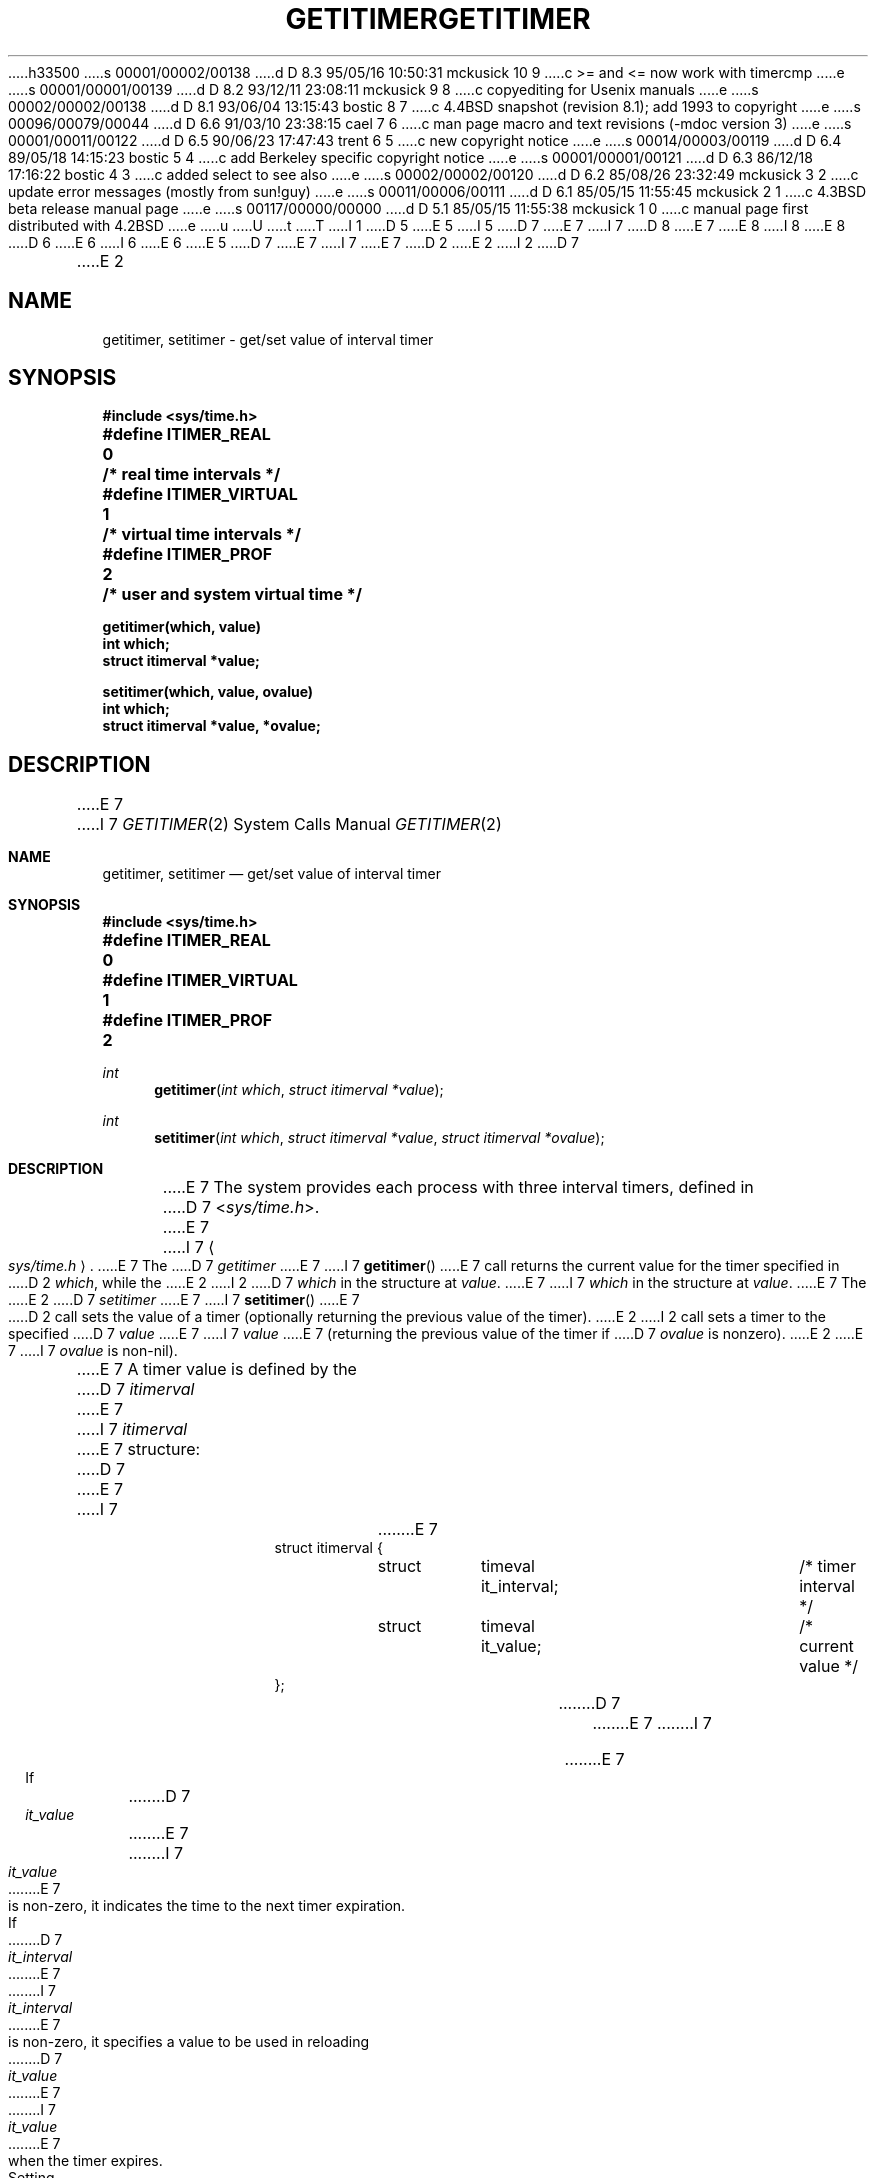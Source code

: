 h33500
s 00001/00002/00138
d D 8.3 95/05/16 10:50:31 mckusick 10 9
c >= and <= now work with timercmp
e
s 00001/00001/00139
d D 8.2 93/12/11 23:08:11 mckusick 9 8
c copyediting for Usenix manuals
e
s 00002/00002/00138
d D 8.1 93/06/04 13:15:43 bostic 8 7
c 4.4BSD snapshot (revision 8.1); add 1993 to copyright
e
s 00096/00079/00044
d D 6.6 91/03/10 23:38:15 cael 7 6
c man page macro and text revisions (-mdoc version 3)
e
s 00001/00011/00122
d D 6.5 90/06/23 17:47:43 trent 6 5
c new copyright notice
e
s 00014/00003/00119
d D 6.4 89/05/18 14:15:23 bostic 5 4
c add Berkeley specific copyright notice
e
s 00001/00001/00121
d D 6.3 86/12/18 17:16:22 bostic 4 3
c added select to see also
e
s 00002/00002/00120
d D 6.2 85/08/26 23:32:49 mckusick 3 2
c update error messages (mostly from sun!guy)
e
s 00011/00006/00111
d D 6.1 85/05/15 11:55:45 mckusick 2 1
c 4.3BSD beta release manual page
e
s 00117/00000/00000
d D 5.1 85/05/15 11:55:38 mckusick 1 0
c manual page first distributed with 4.2BSD
e
u
U
t
T
I 1
D 5
.\" Copyright (c) 1983 Regents of the University of California.
.\" All rights reserved.  The Berkeley software License Agreement
.\" specifies the terms and conditions for redistribution.
E 5
I 5
D 7
.\" Copyright (c) 1983 The Regents of the University of California.
E 7
I 7
D 8
.\" Copyright (c) 1983, 1991 The Regents of the University of California.
E 7
.\" All rights reserved.
E 8
I 8
.\" Copyright (c) 1983, 1991, 1993
.\"	The Regents of the University of California.  All rights reserved.
E 8
.\"
D 6
.\" Redistribution and use in source and binary forms are permitted
.\" provided that the above copyright notice and this paragraph are
.\" duplicated in all such forms and that any documentation,
.\" advertising materials, and other materials related to such
.\" distribution and use acknowledge that the software was developed
.\" by the University of California, Berkeley.  The name of the
.\" University may not be used to endorse or promote products derived
.\" from this software without specific prior written permission.
.\" THIS SOFTWARE IS PROVIDED ``AS IS'' AND WITHOUT ANY EXPRESS OR
.\" IMPLIED WARRANTIES, INCLUDING, WITHOUT LIMITATION, THE IMPLIED
.\" WARRANTIES OF MERCHANTABILITY AND FITNESS FOR A PARTICULAR PURPOSE.
E 6
I 6
.\" %sccs.include.redist.man%
E 6
E 5
.\"
D 7
.\"	%W% (Berkeley) %G%
E 7
I 7
.\"     %W% (Berkeley) %G%
E 7
.\"
D 2
.TH GETITIMER 2 "27 July 1983"
E 2
I 2
D 7
.TH GETITIMER 2 "%Q%"
E 2
.UC 5
.SH NAME
getitimer, setitimer \- get/set value of interval timer
.SH SYNOPSIS
.nf
.ft B
#include <sys/time.h>
.PP
.ft B
#define ITIMER_REAL   	0	/* real time intervals */
#define ITIMER_VIRTUAL	1	/* virtual time intervals */
#define ITIMER_PROF   	2	/* user and system virtual time */
.sp
.ft B
getitimer(which, value)
int which;
struct itimerval *value;
.PP
.ft B
setitimer(which, value, ovalue)
int which;
struct itimerval *value, *ovalue;
.fi
.SH DESCRIPTION
E 7
I 7
.Dd %Q%
.Dt GETITIMER 2
.Os BSD 4.2
.Sh NAME
.Nm getitimer ,
.Nm setitimer
.Nd get/set value of interval timer
.Sh SYNOPSIS
.Fd #include <sys/time.h>
.Fd #define ITIMER_REAL		0
.Fd #define ITIMER_VIRTUAL	1
.Fd #define ITIMER_PROF		2
.Ft int
.Fn getitimer "int which" "struct itimerval *value"
.Ft int
.Fn setitimer "int which" "struct itimerval *value" "struct itimerval *ovalue"
.Sh DESCRIPTION
E 7
The system provides each process with three interval timers,
defined in
D 7
.RI < sys/time.h >.
E 7
I 7
.Ao Pa sys/time.h Ac .
E 7
The
D 7
.I getitimer
E 7
I 7
.Fn getitimer
E 7
call returns the current value for the timer specified in
D 2
.IR which ,
while the
E 2
I 2
D 7
.I which
in the structure at
.IR value .
E 7
I 7
.Fa which
in the structure at
.Fa value .
E 7
The
E 2
D 7
.I setitimer
E 7
I 7
.Fn setitimer
E 7
D 2
call sets the value of a timer (optionally returning the previous
value of the timer).
E 2
I 2
call sets a timer to the specified
D 7
.I value
E 7
I 7
.Fa value
E 7
(returning the previous value of the timer if
D 7
.I ovalue
is nonzero).
E 2
.PP
E 7
I 7
.Fa ovalue
is non-nil).
.Pp
E 7
A timer value is defined by the 
D 7
.I itimerval
E 7
I 7
.Fa itimerval
E 7
structure:
D 7
.PP
.nf
.RS
.DT
E 7
I 7
.Bd -literal -offset indent
E 7
struct itimerval {
	struct	timeval it_interval;	/* timer interval */
	struct	timeval it_value;	/* current value */
};
D 7
.RE
.fi
.PP
E 7
I 7
.Ed
.Pp
E 7
If
D 7
.I it_value
E 7
I 7
.Fa it_value
E 7
is non-zero, it indicates the time to the next timer expiration. 
If
D 7
.I it_interval
E 7
I 7
.Fa it_interval
E 7
is non-zero, it specifies a value to be used in reloading 
D 7
.I it_value
E 7
I 7
.Fa it_value
E 7
when the timer expires.
Setting 
D 7
.I it_value
E 7
I 7
.Fa it_value
E 7
to 0 disables a timer.  Setting 
D 7
.I it_interval
E 7
I 7
.Fa it_interval
E 7
to 0 causes a timer to be disabled after its next expiration (assuming
D 7
.I it_value
E 7
I 7
.Fa it_value
E 7
is non-zero).
D 7
.PP
E 7
I 7
.Pp
E 7
Time values smaller than the resolution of the
system clock are rounded up to this resolution
D 2
(on the VAX, 10 microseconds).
E 2
I 2
D 7
(on the VAX, 10 milliseconds).
E 2
.PP
The ITIMER_REAL timer decrements in real time.  A SIGALRM signal is
E 7
I 7
(typically 10 milliseconds).
.Pp
The
.Dv ITIMER_REAL
timer decrements in real time.  A
.Dv SIGALRM
signal is
E 7
delivered when this timer expires.
D 7
.PP
The ITIMER_VIRTUAL timer decrements in process virtual time.
It runs only when the process is executing.  A SIGVTALRM signal
E 7
I 7
.Pp
The
.Dv ITIMER_VIRTUAL
timer decrements in process virtual time.
It runs only when the process is executing.  A
.Dv SIGVTALRM
signal
E 7
is delivered when it expires.
D 7
.PP
The ITIMER_PROF timer decrements both in process virtual time and
E 7
I 7
.Pp
The
.Dv ITIMER_PROF
timer decrements both in process virtual time and
E 7
when the system is running on behalf of the process.  It is designed
to be used by interpreters in statistically profiling the execution
of interpreted programs.
D 7
Each time the ITIMER_PROF timer expires, the SIGPROF signal is
E 7
I 7
Each time the
.Dv ITIMER_PROF
timer expires, the
.Dv SIGPROF
signal is
E 7
delivered.  Because this signal may interrupt in-progress
system calls, programs using this timer must be prepared to
restart interrupted system calls.
D 7
.SH NOTES
E 7
I 7
.Sh NOTES
E 7
Three macros for manipulating time values are defined in
D 7
.RI < sys/time.h >.
.I Timerclear
E 7
I 7
.Ao Pa sys/time.h Ac .
.Fa Timerclear
E 7
sets a time value to zero,
D 7
.I timerisset
E 7
I 7
.Fa timerisset
E 7
tests if a time value is non-zero, and
D 7
.I timercmp
E 7
I 7
.Fa timercmp
E 7
D 10
compares two time values (beware that >= and <= do not
work with this macro).
E 10
I 10
compares two time values.
E 10
D 7
.SH "RETURN VALUE
E 7
I 7
.Sh RETURN VALUES
E 7
If the calls succeed, a value of 0 is returned.  If an error occurs,
D 7
the value \-1 is returned, and a more precise error code is placed
in the global variable \fIerrno\fP.
.SH "ERRORS
The possible errors are:
.TP 15
[EFAULT]
D 3
The \fIvalue\fP structure specified a bad address.
E 3
I 3
The \fIvalue\fP parameter specified a bad address.
E 3
.TP 15
[EINVAL]
D 3
A \fIvalue\fP structure specified a time was too large
E 3
I 3
A \fIvalue\fP parameter specified a time was too large
E 7
I 7
the value -1 is returned, and a more precise error code is placed
in the global variable
.Va errno .
.Sh ERRORS
.Fn Getitimer
and
.Fn setitimer
will fail if:
.Bl -tag -width Er
.It Bq Er EFAULT
The
.Fa value
parameter specified a bad address.
.It Bq Er EINVAL
A
.Fa value
D 9
parameter specified a time was too large
E 9
I 9
parameter specified a time that was too large
E 9
E 7
E 3
to be handled.
D 7
.SH "SEE ALSO"
D 4
sigvec(2), gettimeofday(2)
E 4
I 4
select(2), sigvec(2), gettimeofday(2)
E 7
I 7
.El
.Sh SEE ALSO
.Xr select 2 ,
.Xr sigvec 2 ,
.Xr gettimeofday 2
.Sh HISTORY
The
.Nm
function call appeared in
.Bx 4.2 .
E 7
E 4
E 1
